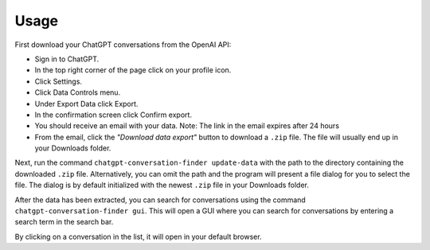Usage
=====

First download your ChatGPT conversations from the OpenAI API:

* Sign in to ChatGPT.
* In the top right corner of the page click on your profile icon.
* Click Settings.
* Click Data Controls menu.
* Under Export Data click Export.
* In the confirmation screen click Confirm export.
* You should receive an email with your data.
  Note: The link in the email expires after 24 hours
* From the email, click the `"Download data export"` button to download a ``.zip`` file. The file will usually end up in your
  Downloads folder.

Next, run the command ``chatgpt-conversation-finder update-data`` with the path to the directory containing the downloaded ``.zip`` file. Alternatively, you can omit the path and the program
will present a file dialog for you to select the file. The dialog is by default initialized with the newest ``.zip`` file in your Downloads folder.

After the data has been extracted, you can search for conversations using the command ``chatgpt-conversation-finder gui``. This will open a GUI where you can search for conversations by entering a search term in the search bar.

By clicking on a conversation in the list, it will open in your default browser.

